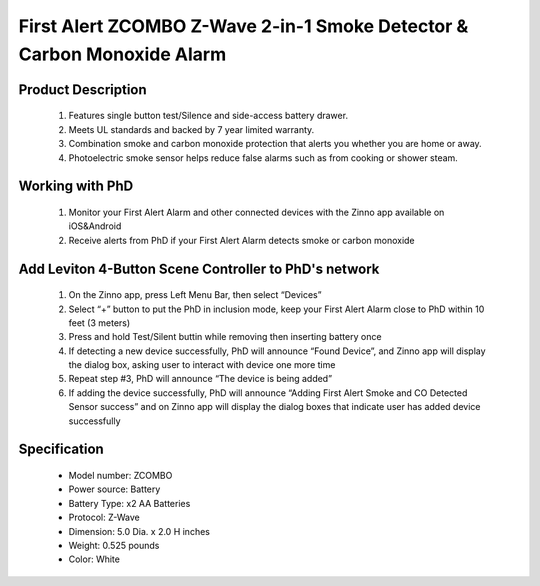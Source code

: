 First Alert ZCOMBO Z-Wave 2-in-1 Smoke Detector & Carbon Monoxide Alarm
--------------------------------

	.. image:: ../../images/smoke_co_sensor/first_alert_smoke_zcombo.jpg
	.. :align: left
	
Product Description
~~~~~~~~~~~~~~~~~~~~~~~~~~
	#. Features single button test/Silence and side-access battery drawer.
	#. Meets UL standards and backed by 7 year limited warranty.
	#. Combination smoke and carbon monoxide protection that alerts you whether you are home or away.
	#. Photoelectric smoke sensor helps reduce false alarms such as from cooking or shower steam.

Working with PhD
~~~~~~~~~~~~~~~~~~~~~~~~~~~~~~~~~~~
	#. Monitor your First Alert Alarm and other connected devices with the Zinno app available on iOS&Android	
	#. Receive alerts from PhD if your First Alert Alarm detects smoke or carbon monoxide
	
Add Leviton 4-Button Scene Controller to PhD's network
~~~~~~~~~~~~~~~~~~~~~~~~~~~~~~~~~~~~~~~~
	#. On the Zinno app, press Left Menu Bar, then select “Devices”
	#. Select “+” button to put the PhD in inclusion mode, keep your First Alert Alarm close to PhD within 10 feet (3 meters)	
	#. Press and hold Test/Silent buttin while removing then inserting battery once
	#. If detecting a new device successfully, PhD will announce “Found Device”, and Zinno app will display the dialog box, asking user to interact with device one more time
	#. Repeat step #3, PhD will announce “The device is being added”
	#. If adding the device successfully, PhD will announce “Adding First Alert Smoke and CO Detected Sensor success” and on Zinno app will display the dialog boxes that indicate user has added device successfully		

	.. image:: ../../images/smoke_co_sensor/first_alert_smoke_zcombo_d.jpg
	.. :align: left

Specification
~~~~~~~~~~~~~~~~~~~~~~
	- Model number: 				ZCOMBO
	- Power source: 				Battery
	- Battery Type:					x2 AA Batteries
	- Protocol: 					Z-Wave
	- Dimension:					5.0 Dia. x 2.0 H inches
	- Weight:						0.525 pounds
	- Color: 						White

	
.. Specification
.. ~~~~~~~~~~~~~~~~~~~~~~
	- Battery: 2x1.5V 
	- Operating temperature: 40 ~ 100 oF
	- Operating humidity: 10 ~ 95%
	- Audio alarm: 85dB at 100 feet


.. Inclusion/Exclusion to/from a network
.. ~~~~~~~~~~~~~~~~~~~~~~~
	#. Put controller to Inclusion/Exclusion mode
	#. Press and hold Test/Silent buttin while removing then inserting battery once. Device will be included/excluded to/from zwave network.
	
	
.. Link in Amazon
.. ~~~~~~~~~~~~~~~~~~~~
	https://www.amazon.com/First-Alert-Z-Wave-Detector-Monoxide/dp/B00KMHXFAI
	
.. Configuration description
.. ~~~~~~~~~~~~~~~~~~~~~~~~~~
	There is no configuration in this device.
	
	
